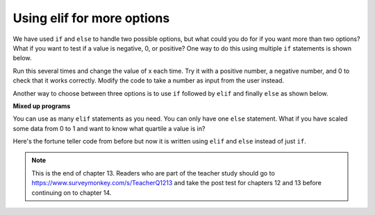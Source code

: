 ..  Copyright (C)  Mark Guzdial, Barbara Ericson, Briana Morrison
    Permission is granted to copy, distribute and/or modify this document
    under the terms of the GNU Free Documentation License, Version 1.3 or
    any later version published by the Free Software Foundation; with
    Invariant Sections being Forward, Prefaces, and Contributor List,
    no Front-Cover Texts, and no Back-Cover Texts.  A copy of the license
    is included in the section entitled "GNU Free Documentation License".

.. 	qnum::
	:start: 1
	:prefix: csp-13-4-

Using elif for more options
================================
We have used ``if`` and ``else`` to handle two possible options, but what could you do for if you want more than two options?  What if you want to test if a value is negative, 0, or positive?  One way to do this using multiple ``if`` statements is shown below.  

.. activecode:: sd_three_options
    :tour_1: "Structural Tour"; 1: sd5-line1; 2-3: sd5-line2-3; 4-5: sd5-line4-5; 6-7: sd5-line6-7;

    x = 8
    if x < 0:
        print("x is negative")
    if x == 0: 
        print("x is 0")
    if x > 0: 
        print("x is positive") 
       
Run this several times and change the value of x each time.  Try it with a positive number, a negative number, and 0 to check that it works correctly.  Modify the code to 
take a number as input from the user instead.  

..	index::
   	single: elif

Another way to choose between three options is to use ``if`` followed by ``elif`` and finally ``else`` as shown below.  

.. activecode:: sd_three_options_elif
    :tour_1: "Structural Tour"; 1: sd6-line1; 2-3: sd6-line2-3; 4-5: sd6-line4-5; 6-7: sd6-line6-7;

    x = 8
    if x < 0:
        print("x is negative")
    elif x == 0: 
        print("x is 0")
    else:
        print("x is positive")
       
**Mixed up programs**

.. parsonsprob:: 13_4_1_string_elif

   The following program should report which team won or if there was a tie.  But the code has been mixed up.  Drag it into the right order with the right indention.   
   -----
   team1 = 20
   team2 = 20
   =====
   if (team1 < team2):
       print("team1 won")
   =====
   elif (team2 > team1)
   =====
       print("team2 won")
   =====
   else
   =====
       print("team1 and team2 tied")
      
You can use as many ``elif`` statements as you need.  You can only have one ``else`` statement.  What if you have scaled some data from 0 to 1 and want to know what quartile a value is in?  

.. activecode:: sd_four_options
    :tour_1: "Structural Tour"; 1: sd7-line1; 2-3: sd7-line2-3; 4-5: sd7-line4-5; 6-7: sd7-line6-7; 8-9: sd7-line8-9;

    x = .25
    if x <= .25:
        print("x is in the first quartile - x <= .25")
    elif x <= .5: 
        print("x is in the second quartile - .25 < x <= .5")
    elif x <= .75:
        print("x is in the third quartile - .5 < x <= .75")
    else:
        print("x is in the fourth quartile - .75 < x <= 1")
       
.. mchoicemf:: 13_4_2_elif1
   :answer_a: x is in the first quartile - x <= .25
   :answer_b: x is in the second quartile - .25 < x <= .5
   :answer_c: x is in the third quartile - .5 < x <= .75
   :answer_d: x is in the fourth quartile - .75 < x <= 1
   :correct: c
   :feedback_a: This will only print if x is less then or equal to .25.  
   :feedback_b: This will print if the other if's were not true, and if x is less than or equal to .5.  By moving lines 6-7 before lines 4-5 this will never print.
   :feedback_c: This will print if the other if's are not true and if x is less than or equal to .75.  So, moving lines 6-7 before lines 4-5 messes up what this code is intended to do and incorrectly prints that .5 is in the third quartile.  
   :feedback_d: This will only print if all of the other if's were false.  

   What would be printed if you moved lines 6-7 before lines 4-5 and set x equal to .5?
   
Here's the fortune teller code from before but now it is written using ``elif`` and ``else`` instead of just ``if``.
   
.. activecode:: fortune_elif
    :tour_1: "Structural Tour"; 1: elif1-line1; 2-3: elif1-line2-3; 4-5: elif1-line4-5; 6-7: elif1-line6-7; 8-9: elif1-line8-9; 10-11: elif1-line10-11;
    :nocodelens:
    
    num = input ("Type a number from 1 to 5. Then click OK or press enter")
    if num == "1": 
        print("You will get a treat.")
    elif num == "2":
        print("You will lose something.")
    elif num == "3":
        print("You will meet a new friend.")
    elif num == "4":
        print("You will catch a cold.")
    else:
        print("You will ace a test.")
       
.. mchoicemf:: 13_4_3_fortune-elif-1
   :answer_a: 1
   :answer_b: 2
   :answer_c: 5
   :answer_d: 6
   :correct: b
   :feedback_a: It will have to test if <code>num</code> is equal to 1 and because that is false it will test if <code>num</code> is equal to 2.   
   :feedback_b: With the <code>elif</code> it won't execute the other <code>elif</code>'s if one of them is true.
   :feedback_c: With <code>elif</code> it will test each until one of the conditions is true and then skip the rest. 
   :feedback_d: There are only 5 logical expression here so it can't be more than 5.  

   How many conditions (logical expressions) are checked in the code above if the user answered 2?
   
.. note::  

   This is the end of chapter 13.  Readers who are part of the teacher study should go to `https://www.surveymonkey.com/s/TeacherQ1213 <https://www.surveymonkey.com/s/TeacherQ1213>`_ and take the post test for chapters 12 and 13 before continuing on to chapter 14.


       




